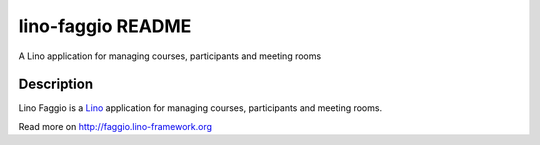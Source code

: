 ==========================
lino-faggio README
==========================

A Lino application for managing courses, participants and meeting rooms

Description
-----------

Lino Faggio is a `Lino <http://www.lino-framework.org>`_
application for managing courses, participants and meeting rooms.



Read more on http://faggio.lino-framework.org
